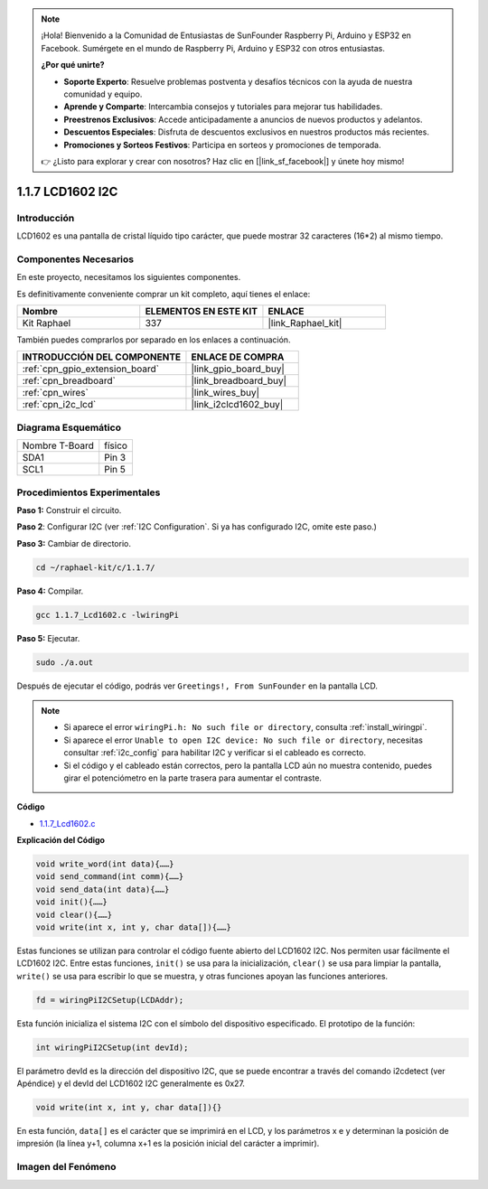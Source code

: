 .. note::

    ¡Hola! Bienvenido a la Comunidad de Entusiastas de SunFounder Raspberry Pi, Arduino y ESP32 en Facebook. Sumérgete en el mundo de Raspberry Pi, Arduino y ESP32 con otros entusiastas.

    **¿Por qué unirte?**

    - **Soporte Experto**: Resuelve problemas postventa y desafíos técnicos con la ayuda de nuestra comunidad y equipo.
    - **Aprende y Comparte**: Intercambia consejos y tutoriales para mejorar tus habilidades.
    - **Preestrenos Exclusivos**: Accede anticipadamente a anuncios de nuevos productos y adelantos.
    - **Descuentos Especiales**: Disfruta de descuentos exclusivos en nuestros productos más recientes.
    - **Promociones y Sorteos Festivos**: Participa en sorteos y promociones de temporada.

    👉 ¿Listo para explorar y crear con nosotros? Haz clic en [|link_sf_facebook|] y únete hoy mismo!

.. _1.1.7_c_pi5:

1.1.7 LCD1602 I2C
========================

Introducción
--------------------

LCD1602 es una pantalla de cristal líquido tipo carácter, que puede mostrar 32 caracteres (16*2) 
al mismo tiempo.

Componentes Necesarios
---------------------------------

En este proyecto, necesitamos los siguientes componentes.

.. image:: ../img/list_i2c_lcd.png

Es definitivamente conveniente comprar un kit completo, aquí tienes el enlace:

.. list-table::
    :widths: 20 20 20
    :header-rows: 1

    *   - Nombre	
        - ELEMENTOS EN ESTE KIT
        - ENLACE
    *   - Kit Raphael
        - 337
        - |link_Raphael_kit|

También puedes comprarlos por separado en los enlaces a continuación.

.. list-table::
    :widths: 30 20
    :header-rows: 1

    *   - INTRODUCCIÓN DEL COMPONENTE
        - ENLACE DE COMPRA

    *   - :ref:`cpn_gpio_extension_board`
        - |link_gpio_board_buy|
    *   - :ref:`cpn_breadboard`
        - |link_breadboard_buy|
    *   - :ref:`cpn_wires`
        - |link_wires_buy|
    *   - :ref:`cpn_i2c_lcd`
        - |link_i2clcd1602_buy|

Diagrama Esquemático
---------------------

============== ========
Nombre T-Board físico
SDA1           Pin 3
SCL1           Pin 5
============== ========

.. image:: ../img/schematic_i2c_lcd.png


Procedimientos Experimentales
----------------------------------

**Paso 1:** Construir el circuito.

.. image:: ../img/image96.png


**Paso 2**: Configurar I2C (ver :ref:`I2C Configuration`. Si ya has configurado I2C, omite este paso.)

**Paso 3:** Cambiar de directorio.

.. raw:: html

   <run></run>

.. code-block:: shell

    cd ~/raphael-kit/c/1.1.7/

**Paso 4:** Compilar.

.. raw:: html

   <run></run>

.. code-block:: shell

    gcc 1.1.7_Lcd1602.c -lwiringPi

**Paso 5:** Ejecutar.

.. raw:: html

   <run></run>

.. code-block:: shell

    sudo ./a.out

Después de ejecutar el código, podrás ver ``Greetings!, From SunFounder`` en la pantalla LCD.

.. note::

    * Si aparece el error ``wiringPi.h: No such file or directory``, consulta :ref:`install_wiringpi`.
    * Si aparece el error ``Unable to open I2C device: No such file or directory``, necesitas consultar :ref:`i2c_config` para habilitar I2C y verificar si el cableado es correcto.
    * Si el código y el cableado están correctos, pero la pantalla LCD aún no muestra contenido, puedes girar el potenciómetro en la parte trasera para aumentar el contraste.

**Código**

* `1.1.7_Lcd1602.c <https://github.com/sunfounder/raphael-kit/blob/master/c/1.1.7/1.1.7_Lcd1602.c>`_

**Explicación del Código**

.. code-block:: c

    void write_word(int data){……}
    void send_command(int comm){……}
    void send_data(int data){……}
    void init(){……}
    void clear(){……}
    void write(int x, int y, char data[]){……}

Estas funciones se utilizan para controlar el código fuente abierto del LCD1602 I2C. Nos permiten 
usar fácilmente el LCD1602 I2C.
Entre estas funciones, ``init()`` se usa para la inicialización, ``clear()`` se usa para limpiar 
la pantalla, ``write()`` se usa para escribir lo que se muestra, y otras funciones apoyan las 
funciones anteriores.

.. code-block:: c

    fd = wiringPiI2CSetup(LCDAddr);

Esta función inicializa el sistema I2C con el símbolo del dispositivo especificado. 
El prototipo de la función:

.. code-block:: c

    int wiringPiI2CSetup(int devId);

El parámetro devId es la dirección del dispositivo I2C, que se puede encontrar a través del comando i2cdetect (ver Apéndice) y el devId del LCD1602 I2C generalmente es 0x27.

.. code-block:: c

    void write(int x, int y, char data[]){}

En esta función, ``data[]`` es el carácter que se imprimirá en el LCD, y los parámetros x e y determinan la posición de impresión (la línea y+1, columna x+1 es la posición inicial del carácter a imprimir).

Imagen del Fenómeno
--------------------------

.. image:: ../img/image97.jpeg
